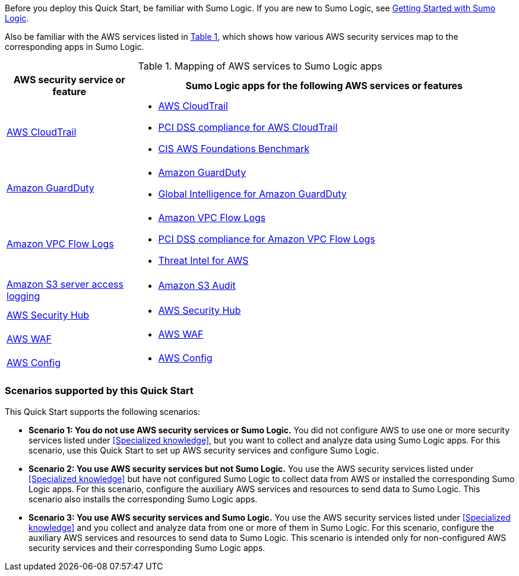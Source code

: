 // Replace the content in <>
// For example: “familiarity with basic concepts in networking, database operations, and data encryption” or “familiarity with <software>.”
// Include links if helpful. 
// You don't need to list AWS services or point to general info about AWS; the boilerplate already covers this.

:xrefstyle: short

Before you deploy this Quick Start, be familiar with Sumo Logic. If you are new to Sumo Logic, see https://help.sumologic.com/01Start-Here/04Getting-Started[Getting Started with Sumo Logic^]. 

Also be familiar with the AWS services listed in <<features_table>>, which shows how various AWS security services map to the corresponding apps in Sumo Logic. 

[#features_table]
.Mapping of AWS services to Sumo Logic apps
[Features table]
[cols="1,3"]
|====
|AWS security service or feature |Sumo Logic apps for the following AWS services or features 

|https://aws.amazon.com/cloudtrail[AWS CloudTrail^] a|
* https://help.sumologic.com/07Sumo-Logic-Apps/01Amazon_and_AWS/AWS_CloudTrail[AWS CloudTrail^]
* https://help.sumologic.com/07Sumo-Logic-Apps/01Amazon_and_AWS/PCI_Compliance_for_AWS_CloudTrail_App[PCI DSS compliance for AWS CloudTrail^]
* https://help.sumologic.com/07Sumo-Logic-Apps/01Amazon_and_AWS/CIS_AWS_Foundations_Benchmark_App[CIS AWS Foundations Benchmark^]

|https://aws.amazon.com/guardduty[Amazon GuardDuty^] a|
* https://help.sumologic.com/07Sumo-Logic-Apps/01Amazon_and_AWS/Amazon_GuardDuty[Amazon GuardDuty^]
* https://help.sumologic.com/07Sumo-Logic-Apps/01Amazon_and_AWS/Global_Intelligence_for_Amazon_GuardDuty[Global Intelligence for Amazon GuardDuty^] 

|https://docs.aws.amazon.com/vpc/latest/userguide/flow-logs.html[Amazon VPC Flow Logs^] a| 
* https://help.sumologic.com/07Sumo-Logic-Apps/01Amazon_and_AWS/Amazon_VPC_Flow_Logs[Amazon VPC Flow Logs^]
* https://help.sumologic.com/07Sumo-Logic-Apps/01Amazon_and_AWS/PCI_Compliance_for_Amazon_VPC_Flow_Logs[PCI DSS compliance for Amazon VPC Flow Logs^]
* https://help.sumologic.com/07Sumo-Logic-Apps/01Amazon_and_AWS/Threat_Intel_for_AWS[Threat Intel for AWS^] 

|https://docs.aws.amazon.com/AmazonS3/latest/dev/ServerLogs.html[Amazon S3 server access logging^] a| * https://help.sumologic.com/07Sumo-Logic-Apps/01Amazon_and_AWS/Amazon_S3_Audit[Amazon S3 Audit^] 

|https://aws.amazon.com/security-hub/?aws-security-hub-blogs.sort-by=item.additionalFields.createdDate&aws-security-hub-blogs.sort-order=desc[AWS Security Hub^] a| * https://help.sumologic.com/07Sumo-Logic-Apps/01Amazon_and_AWS/AWS_Security_Hub[AWS Security Hub^] 

|https://aws.amazon.com/waf[AWS WAF^] a| * https://help.sumologic.com/07Sumo-Logic-Apps/01Amazon_and_AWS/AWS_WAF[AWS WAF^]

|https://aws.amazon.com/config[AWS Config^] a| * https://help.sumologic.com/07Sumo-Logic-Apps/01Amazon_and_AWS/AWS_Config[AWS Config^]

|====

=== Scenarios supported by this Quick Start

This Quick Start supports the following scenarios: 

* **Scenario 1: You do not use AWS security services or Sumo Logic.** You did not 
configure AWS to use one or more security services listed under <<Specialized knowledge>>, 
but you want to collect and analyze data using Sumo Logic apps. For this scenario, use 
this Quick Start to set up AWS security services and configure Sumo Logic. 

* **Scenario 2: You use AWS security services but not Sumo Logic.** You use the AWS security services listed under <<Specialized knowledge>> but have not configured Sumo 
Logic to collect data from AWS or installed the corresponding Sumo Logic apps. For this 
scenario, configure the auxiliary AWS services and resources to send data to Sumo 
Logic. This scenario also installs the corresponding Sumo Logic apps. 

* **Scenario 3: You use AWS security services and Sumo Logic.** You use the AWS 
security services listed under <<Specialized knowledge>> and you collect and analyze data 
from one or more of them in Sumo Logic. For this scenario, configure the auxiliary AWS 
services and resources to send data to Sumo Logic. This scenario is intended only for 
non-configured AWS security services and their corresponding Sumo Logic apps. 